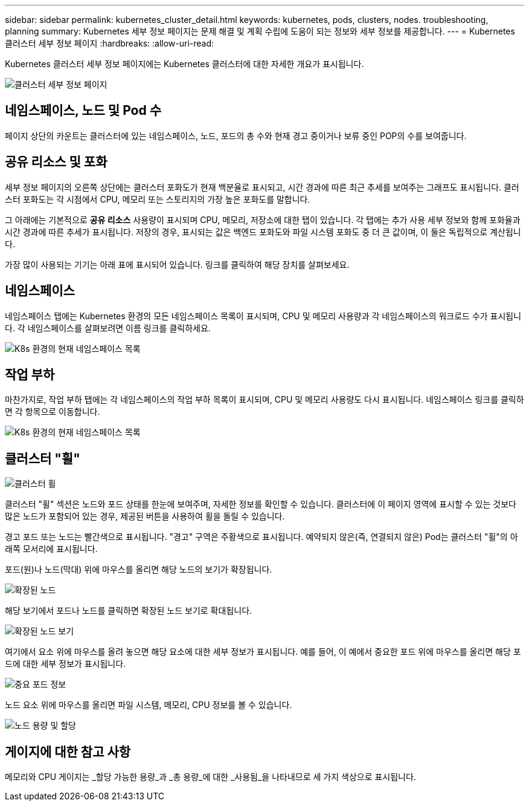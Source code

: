 ---
sidebar: sidebar 
permalink: kubernetes_cluster_detail.html 
keywords: kubernetes, pods, clusters, nodes. troubleshooting, planning 
summary: Kubernetes 세부 정보 페이지는 문제 해결 및 계획 수립에 도움이 되는 정보와 세부 정보를 제공합니다. 
---
= Kubernetes 클러스터 세부 정보 페이지
:hardbreaks:
:allow-uri-read: 


[role="lead"]
Kubernetes 클러스터 세부 정보 페이지에는 Kubernetes 클러스터에 대한 자세한 개요가 표시됩니다.

image:Kubernetes_Detail_Page_new.png["클러스터 세부 정보 페이지"]



== 네임스페이스, 노드 및 Pod 수

페이지 상단의 카운트는 클러스터에 있는 네임스페이스, 노드, 포드의 총 수와 현재 경고 중이거나 보류 중인 POP의 수를 보여줍니다.



== 공유 리소스 및 포화

세부 정보 페이지의 오른쪽 상단에는 클러스터 포화도가 현재 백분율로 표시되고, 시간 경과에 따른 최근 추세를 보여주는 그래프도 표시됩니다.  클러스터 포화도는 각 시점에서 CPU, 메모리 또는 스토리지의 가장 높은 포화도를 말합니다.

그 아래에는 기본적으로 *공유 리소스* 사용량이 표시되며 CPU, 메모리, 저장소에 대한 탭이 있습니다.  각 탭에는 추가 사용 세부 정보와 함께 포화율과 시간 경과에 따른 추세가 표시됩니다.  저장의 경우, 표시되는 값은 백엔드 포화도와 파일 시스템 포화도 중 더 큰 값이며, 이 둘은 독립적으로 계산됩니다.

가장 많이 사용되는 기기는 아래 표에 표시되어 있습니다.  링크를 클릭하여 해당 장치를 살펴보세요.



== 네임스페이스

네임스페이스 탭에는 Kubernetes 환경의 모든 네임스페이스 목록이 표시되며, CPU 및 메모리 사용량과 각 네임스페이스의 워크로드 수가 표시됩니다.  각 네임스페이스를 살펴보려면 이름 링크를 클릭하세요.

image:Kubernetes_Namespace_tab_new.png["K8s 환경의 현재 네임스페이스 목록"]



== 작업 부하

마찬가지로, 작업 부하 탭에는 각 네임스페이스의 작업 부하 목록이 표시되며, CPU 및 메모리 사용량도 다시 표시됩니다.  네임스페이스 링크를 클릭하면 각 항목으로 이동합니다.

image:Kubernetes_Workloads_tab_new.png["K8s 환경의 현재 네임스페이스 목록"]



== 클러스터 "휠"

image:Kubernetes_Wheel_Section.png["클러스터 휠"]

클러스터 "휠" 섹션은 노드와 포드 상태를 한눈에 보여주며, 자세한 정보를 확인할 수 있습니다.  클러스터에 이 페이지 영역에 표시할 수 있는 것보다 많은 노드가 포함되어 있는 경우, 제공된 버튼을 사용하여 휠을 돌릴 수 있습니다.

경고 포드 또는 노드는 빨간색으로 표시됩니다.  "경고" 구역은 주황색으로 표시됩니다.  예약되지 않은(즉, 연결되지 않은) Pod는 클러스터 "휠"의 아래쪽 모서리에 표시됩니다.

포드(원)나 노드(막대) 위에 마우스를 올리면 해당 노드의 보기가 확장됩니다.

image:Kubernetes_Node_Expand.png["확장된 노드"]

해당 보기에서 포드나 노드를 클릭하면 확장된 노드 보기로 확대됩니다.

image:Kubernetes_Critical_Pod_Zoom.png["확장된 노드 보기"]

여기에서 요소 위에 마우스를 올려 놓으면 해당 요소에 대한 세부 정보가 표시됩니다.  예를 들어, 이 예에서 중요한 포드 위에 마우스를 올리면 해당 포드에 대한 세부 정보가 표시됩니다.

image:Kubernetes_Pod_Red.png["중요 포드 정보"]

노드 요소 위에 마우스를 올리면 파일 시스템, 메모리, CPU 정보를 볼 수 있습니다.

image:Kubernetes_Capacity_Info.png["노드 용량 및 할당"]



== 게이지에 대한 참고 사항

메모리와 CPU 게이지는 _할당 가능한 용량_과 _총 용량_에 대한 _사용됨_을 나타내므로 세 가지 색상으로 표시됩니다.
